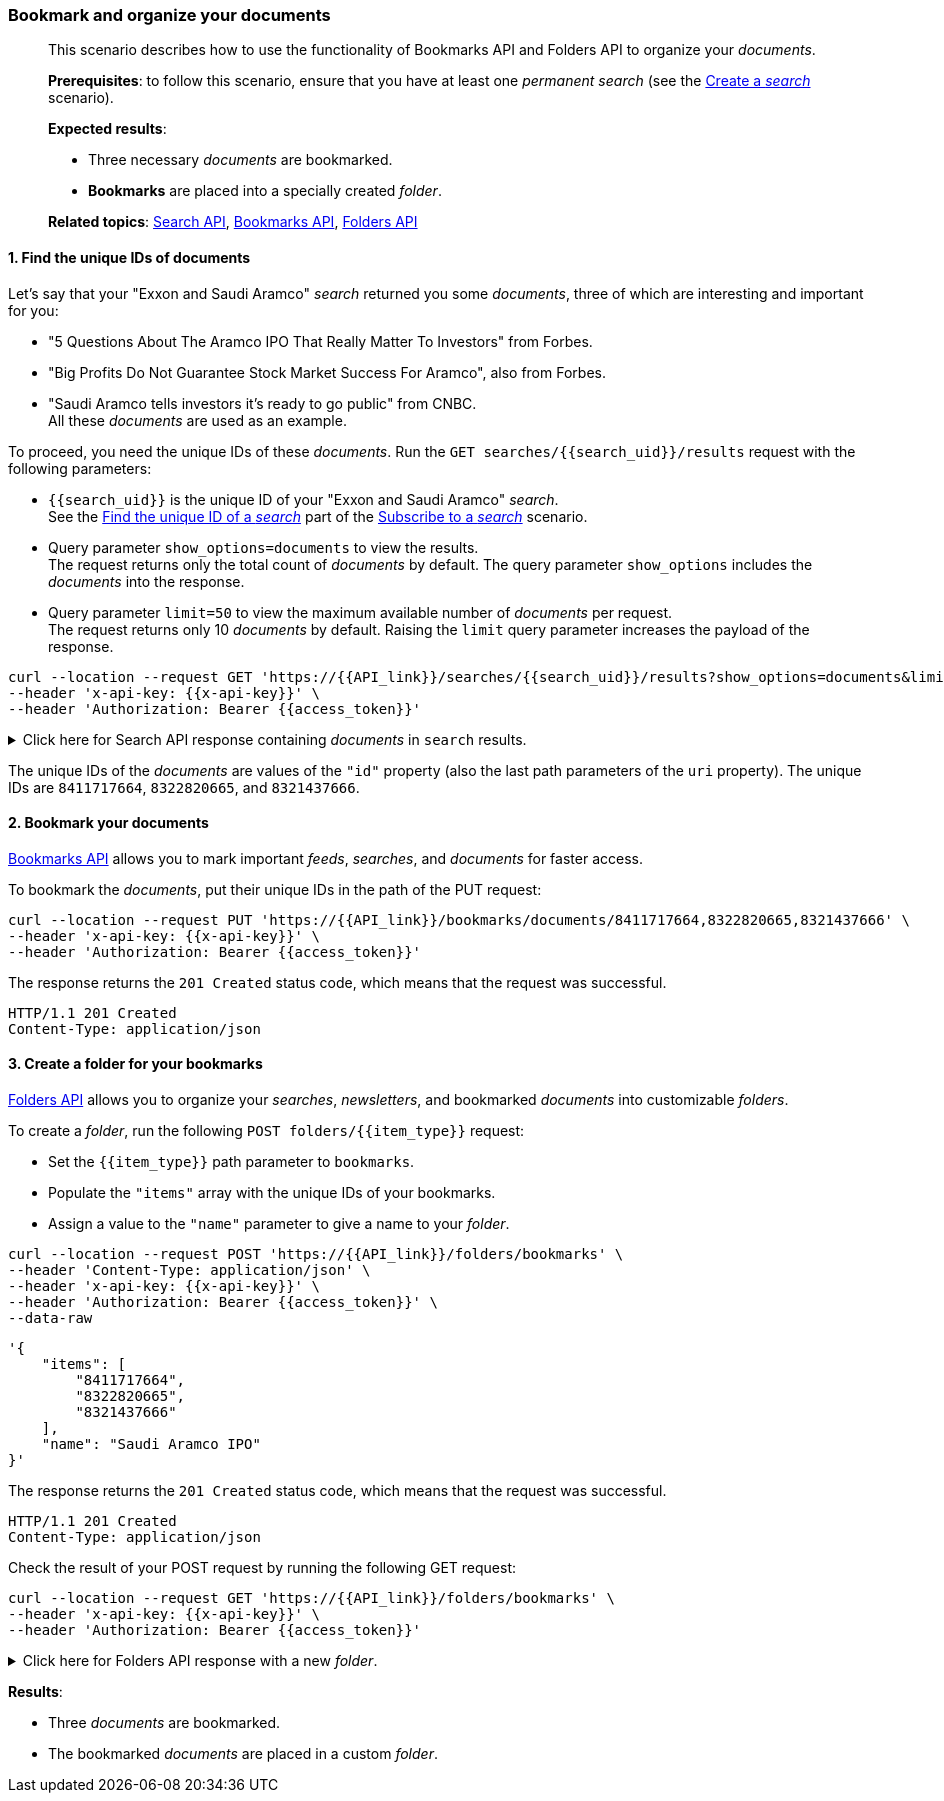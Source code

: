 === Bookmark and organize your documents
____
This scenario describes how to use the functionality of Bookmarks API and Folders API to organize your _documents_. +

*Prerequisites*: to follow this scenario, ensure that you have at least one _permanent search_ (see the <<#Create-a-search,Create a _search_>> scenario). +

*Expected results*:

* Three necessary _documents_ are bookmarked.
* *Bookmarks* are placed into a specially created _folder_.

*Related topics*: <<general/overview.adoc#search-api,Search API>>, <<general/overview.adoc#bookmarks-api,Bookmarks API>>, <<general/overview.adoc#folders-api,Folders API>>
____

[float]
==== 1. Find the unique IDs of documents

Let's say that your "Exxon and Saudi Aramco" _search_ returned you some _documents_, three of which are interesting and important for you:

* "5 Questions About The Aramco IPO That Really Matter To Investors" from Forbes.
* "Big Profits Do Not Guarantee Stock Market Success For Aramco", also from Forbes.
* "Saudi Aramco tells investors it's ready to go public" from CNBC. +
All these _documents_ are used as an example.

To proceed, you need the unique IDs of these _documents_.
Run the `GET searches/{{search_uid}}/results` request with the following parameters:

* `{{search_uid}}` is the unique ID of your "Exxon and Saudi Aramco" _search_. +
See the <<#1-find-the-unique-id-of-a-search,Find the unique ID of a _search_>> part of the <<#subscribe-to-a-search,Subscribe to a _search_>> scenario.
* Query parameter `show_options=documents` to view the results. +
The request returns only the total count of _documents_ by default.
The query parameter `show_options` includes the _documents_ into the response.
* Query parameter `limit=50` to view the maximum available number of _documents_ per request. +
The request returns only 10 _documents_ by default. Raising the `limit` query parameter increases the payload of the response.

----
curl --location --request GET 'https://{{API_link}}/searches/{{search_uid}}/results?show_options=documents&limit=50' \
--header 'x-api-key: {{x-api-key}}' \
--header 'Authorization: Bearer {{access_token}}'
----
.Click here for Search API response containing _documents_ in `search` results.
[%collapsible]
====
The `"tags"` and `"sentiments"` arrays in the response are truncated, and some _documents_ are omitted for brevity.

----
HTTP/1.1 200 OK
Content-Type: application/json
----

[source,json]
----
{
    "documents": [
        {...},
        {
            "category": "Business & Financial Publications",
            "contributor": "Forbes",
            "headline": "5 Questions About The Aramco IPO That Really Matter To Investors",
            "id": "8411717664",
            "image_uri": "https://specials-images.forbesimg.com/imageserve/42962293/0x600.jpg?fit=scale",
            "published_at": "2019-09-03T19:51:24.12Z",
            "sentiments": [...],
            "source": "Forbes | Investing",
            "summary": "The 5 things the world really needs to know about the Aramco IPO.",
            "tags": [...],
            "uri": "https://{{Discovery_Portal_base_address}}/searches/documents/8411717664",
            "sharing_allowed": true
        },
        {...},
        {
            "category": "Business & Financial Publications",
            "contributor": "Forbes",
            "headline": "Big Profits Do Not Guarantee Stock Market Success For Aramco",
            "id": "8322820665",
            "image_uri": "https://specials-images.forbesimg.com/dam/imageserve/43346899/0x600.jpg?fit=scale",
            "published_at": "2019-08-13T14:33:56.559Z",
            "sentiments": [...],
            "source": "Forbes | Energy News",
            "summary": "Saudi Aramco grabbed headlines this week with the announcement of revenues of nearly $50 billion in the first half of the year. But those returns don't equal growth potential in an oversupplied market and traditional investors may want to think twice before jumping at an Aramco initial offering.",
            "tags": [...],
            "uri": "https://{{Discovery_Portal_base_address}}/searches/documents/8322820665",
            "sharing_allowed": true
        },
        {...},
        {
            "category": "Major News Publications",
            "contributor": "CNBC",
            "headline": "Saudi Aramco tells investors it's ready to go public",
            "id": "8321437666",
            "published_at": "2019-08-12T16:25:22.479Z",
            "sentiments": [...],
            "source": "CNBC | Top Business Stories from the U.S.",
            "summary": "Saudi Aramco's CFO said the company is ready for an initial public offering, but the timing will be up to its owner, the Kingdom of Saudi Arabia.",
            "tags": [...],
            "uri": "https://{{Discovery_Portal_base_address}}/searches/documents/8321437666",
            "sharing_allowed": true
        },
        {...}
    ],
    "documents_total": 81
}
----
====

The unique IDs of the _documents_ are values of the `"id"` property (also the last path parameters of the `uri` property).
The unique IDs are `8411717664`, `8322820665`, and `8321437666`.

[float]
==== 2. Bookmark your documents

<<general/overview.adoc#bookmarks-api,Bookmarks API>> allows you to mark important _feeds_, _searches_, and _documents_ for faster access.

To bookmark the _documents_, put their unique IDs in the path of the PUT request:
----
curl --location --request PUT 'https://{{API_link}}/bookmarks/documents/8411717664,8322820665,8321437666' \
--header 'x-api-key: {{x-api-key}}' \
--header 'Authorization: Bearer {{access_token}}'
----
The response returns the `201 Created` status code, which means that the request was successful.

----
HTTP/1.1 201 Created
Content-Type: application/json
----

[float]
==== 3. Create a folder for your bookmarks

<<general/overview.adoc#folders-api,Folders API>> allows you to organize your _searches_, _newsletters_, and bookmarked _documents_ into customizable _folders_.

To create a _folder_, run the following `POST folders/{{item_type}}` request:

* Set the `{{item_type}}` path parameter to `bookmarks`.
* Populate the `"items"` array with the unique IDs of your bookmarks.
* Assign a value to the `"name"` parameter to give a name to your _folder_.

----
curl --location --request POST 'https://{{API_link}}/folders/bookmarks' \
--header 'Content-Type: application/json' \
--header 'x-api-key: {{x-api-key}}' \
--header 'Authorization: Bearer {{access_token}}' \
--data-raw
----
[source,json]
----
'{
    "items": [
        "8411717664",
        "8322820665",
        "8321437666"
    ],
    "name": "Saudi Aramco IPO"
}'
----

The response returns the `201 Created` status code, which means that the request was successful.

----
HTTP/1.1 201 Created
Content-Type: application/json
----

Check the result of your POST request by running the following GET request:
----
curl --location --request GET 'https://{{API_link}}/folders/bookmarks' \
--header 'x-api-key: {{x-api-key}}' \
--header 'Authorization: Bearer {{access_token}}'
----
.Click here for Folders API response with a new _folder_.
[%collapsible]
====
Note that InfoNgen automatically assigned an `"id"` and `"type"` to your _folder_.

----
HTTP/1.1 200 OK
Content-Type: application/json
----

[source,json]
----
[
    {
        "id": "ac77b125-822b-4aa3-88ac-165a2613ca83",
        "name": "Saudi Aramco IPO",
        "items": [
            "8411717639",
            "8322820936",
            "8321437765"
        ],
        "type": "personal"
    }
]
----
====

*Results*:

* Three _documents_ are bookmarked.
* The bookmarked _documents_ are placed in a custom _folder_.
